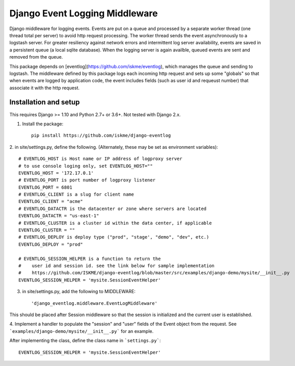 Django Event Logging Middleware
===============================

Django middleware for logging events. Events are put on a queue
and processed by a separate worker thread
(one thread total per server) to avoid
http request processing. The worker thread
sends the event asynchronously to a logstash server.
For greater resiliency against network errors
and intermittent log server availability, events
are saved in a persistent queue (a local sqlite database).
When the logging server is again availble,
queued events are sent and removed from the queue.

This package depends on [eventlog](https://github.com/iskme/eventlog),
which manages the queue and sending to logstash.
The middleware defined by this package logs each incoming
http request and sets up some "globals"
so that when events are logged by application
code, the event includes fields
(such as user id and requeust number) that
associate it with the http request.


Installation and setup
----------------------

This requires Django >= 1.10 and Python 2.7+ or 3.6+.
Not tested with Django 2.x.

1. Install the package::

    pip install https://github.com/iskme/django-eventlog



2. in site/settings.py, define the following.
(Alternately, these may be set as environment variables)::

    # EVENTLOG_HOST is Host name or IP address of logproxy server
    # to use console loging only, set EVENTLOG_HOST=""
    EVENTLOG_HOST = '172.17.0.1'
    # EVENTLOG_PORT is port number of logproxy listener
    EVENTLOG_PORT = 6801
    # EVENTLOG_CLIENT is a slug for client name
    EVENTLOG_CLIENT = "acme"
    # EVENTLOG_DATACTR is the datacenter or zone where servers are located
    EVENTLOG_DATACTR = "us-east-1"
    # EVENTLOG_CLUSTER is a cluster id within the data center, if applicable
    EVENTLOG_CLUSTER = ""
    # EVENTLOG_DEPLOY is deploy type ("prod", "stage', "demo", "dev", etc.)
    EVENTLOG_DEPLOY = "prod"

    # EVENTLOG_SESSION_HELPER is a function to return the
    #    user id and session id. see the link below for sample implementation
    #    https://github.com/ISKME/django-eventlog/blob/master/src/examples/django-demo/mysite/__init__.py
    EVENTLOG_SESSION_HELPER = 'mysite.SessionEventHelper'

 

3. in site/settings.py, add the following to MIDDLEWARE::

    'django_eventlog.middleware.EventLogMiddleware'

This should be placed after Session middleware so that
the session is initialized and the current user is established.


4. Implement a handler to populate the "session" and "user"
fields of the Event object from the request. 
See ```examples/django-demo/mysite/__init__.py``` for an example.

After implementing the class, define the class name in ```settings.py```::

    EVENTLOG_SESSION_HELPER = 'mysite.SessionEventHelper'

